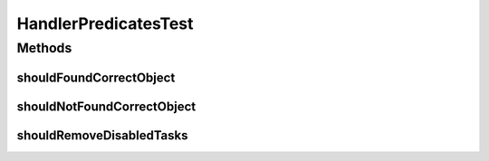 .. java:import:: org.apache.commons.collections CollectionUtils

.. java:import:: org.junit Test

.. java:import:: org.motechproject.event.listener.annotations MotechListenerAbstractProxy

.. java:import:: org.motechproject.event.listener.annotations MotechListenerEventProxy

.. java:import:: org.motechproject.event.listener.annotations MotechListenerNamedParametersProxy

.. java:import:: org.motechproject.tasks.domain Task

.. java:import:: java.util ArrayList

.. java:import:: java.util Arrays

.. java:import:: java.util List

HandlerPredicatesTest
=====================

.. java:package:: org.motechproject.tasks.service
   :noindex:

.. java:type:: public class HandlerPredicatesTest

Methods
-------
shouldFoundCorrectObject
^^^^^^^^^^^^^^^^^^^^^^^^

.. java:method:: @Test public void shouldFoundCorrectObject()
   :outertype: HandlerPredicatesTest

shouldNotFoundCorrectObject
^^^^^^^^^^^^^^^^^^^^^^^^^^^

.. java:method:: @Test public void shouldNotFoundCorrectObject()
   :outertype: HandlerPredicatesTest

shouldRemoveDisabledTasks
^^^^^^^^^^^^^^^^^^^^^^^^^

.. java:method:: @Test public void shouldRemoveDisabledTasks()
   :outertype: HandlerPredicatesTest

